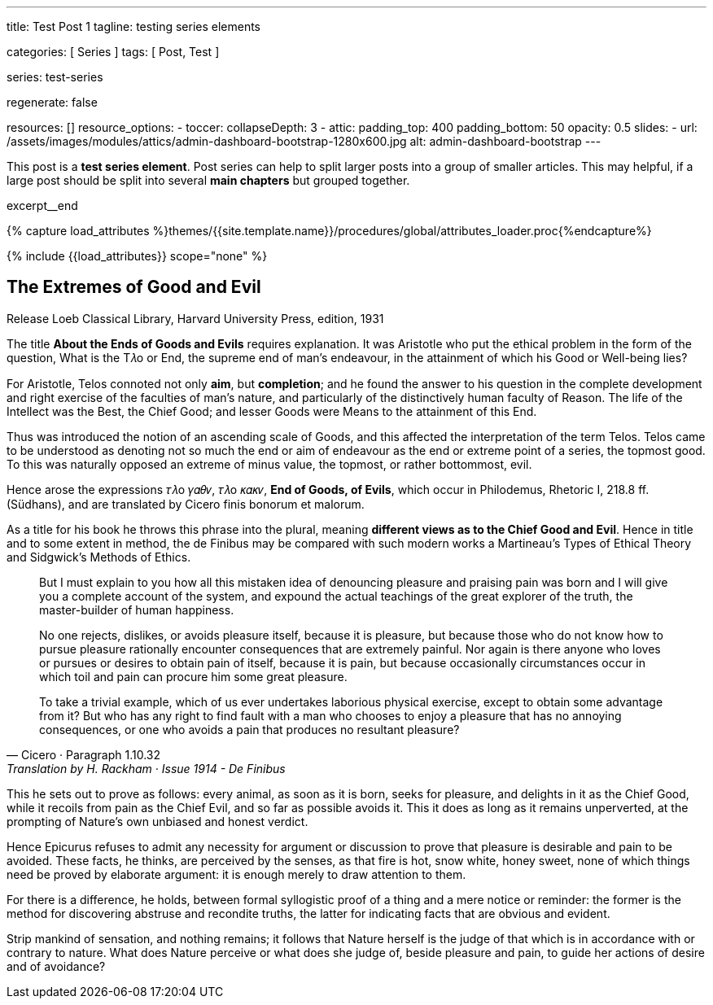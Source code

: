 ---
title:                                  Test Post 1
tagline:                                testing series elements

categories:                             [ Series ]
tags:                                   [ Post, Test ]

series:                                 test-series

regenerate:                             false

resources:                              []
resource_options:
  - toccer:
      collapseDepth:                    3
  - attic:
      padding_top:                      400
      padding_bottom:                   50
      opacity:                          0.5
      slides:
        - url:                          /assets/images/modules/attics/admin-dashboard-bootstrap-1280x600.jpg
          alt:                          admin-dashboard-bootstrap
---

// Page Initializer
// =============================================================================
// Enable the Liquid Preprocessor
:page-liquid:

// Set (local) page attributes here
// -----------------------------------------------------------------------------
// :page--attr:                         <attr-value>

// Place an excerpt at the most top position
// -----------------------------------------------------------------------------

This post is a *test series element*. Post series can help to split larger
posts into a group of smaller articles. This may helpful, if a large post
should be split into several *main chapters* but grouped together.

// [role="clearfix"]
excerpt__end

//  Load Liquid procedures
// -----------------------------------------------------------------------------
{% capture load_attributes %}themes/{{site.template.name}}/procedures/global/attributes_loader.proc{%endcapture%}

// Load page attributes
// -----------------------------------------------------------------------------
{% include {{load_attributes}} scope="none" %}


// Page content
// ~~~~~~~~~~~~~~~~~~~~~~~~~~~~~~~~~~~~~~~~~~~~~~~~~~~~~~~~~~~~~~~~~~~~~~~~~~~~~

// Include sub-documents
// -----------------------------------------------------------------------------

// [[readmore]]
== The Extremes of Good and Evil

.Release Loeb Classical Library, Harvard University Press, edition, 1931
The title *About the Ends of Goods and Evils* requires explanation. It was
Aristotle who put the ethical problem in the form of the question, What is the
T𝜆o or End, the supreme end of man’s endeavour, in the attainment of which his
Good or Well-being lies?

For Aristotle, Telos connoted not only *aim*, but *completion*; and he found
the answer to his question in the complete development and right exercise of
the faculties of man’s nature, and particularly of the distinctively human
faculty of Reason. The life of the Intellect was the Best, the Chief Good; and
lesser Goods were Means to the attainment of this End.

Thus was introduced the notion of an ascending scale of Goods, and this affected
the interpretation of the term Telos. Telos came to be understood as denoting
not so much the end or aim of endeavour as the end or extreme point of a series,
the topmost good. To this was naturally opposed an extreme of minus value,
the topmost, or rather bottommost, evil.

Hence arose the expressions 𝜏𝜆o 𝛾𝛼𝜃𝜈, 𝜏𝜆o 𝜅𝛼𝜅𝜈, *End of Goods, of Evils*, which
occur in Philodemus, Rhetoric I, 218.8 ff. (Südhans), and are translated by
Cicero finis bonorum et malorum.

As a title for his book he throws this phrase into the plural, meaning
*different views as to the Chief Good and Evil*. Hence in title and to some
extent in method, the de Finibus may be compared with such modern works a
Martineau’s Types of Ethical Theory and Sidgwick’s Methods of Ethics.

[quote, Cicero · Paragraph 1.10.32, Translation by H. Rackham · Issue 1914 - De Finibus]
____
But I must explain to you how all this mistaken idea of denouncing
pleasure and praising pain was born and I will give you a complete
account of the system, and expound the actual teachings of the great
explorer of the truth, the master-builder of human happiness.

No one rejects, dislikes, or avoids pleasure itself, because it is
pleasure, but because those who do not know how to pursue pleasure
rationally encounter consequences that are extremely painful. Nor
again is there anyone who loves or pursues or desires to obtain pain
of itself, because it is pain, but because occasionally circumstances
occur in which toil and pain can procure him some great pleasure.

To take a trivial example, which of us ever undertakes laborious
physical exercise, except to obtain some advantage from it? But who
has any right to find fault with a man who chooses to enjoy a pleasure
that has no annoying consequences, or one who avoids a pain that
produces no resultant pleasure?
____

This he sets out to prove as follows: every animal, as soon as it is born,
seeks for pleasure, and delights in it as the Chief Good, while it recoils
from pain as the Chief Evil, and so far as possible avoids it. This it does
as long as it remains unperverted, at the prompting of Nature’s own unbiased
and honest verdict.

Hence Epicurus refuses to admit any necessity for argument or discussion to
prove that pleasure is desirable and pain to be avoided. These facts, he
thinks, are perceived by the senses, as that fire is hot, snow white, honey
sweet, none of which things need be proved by elaborate argument: it is enough
merely to draw attention to them.

For there is a difference, he holds, between formal syllogistic proof of a
thing and a mere notice or reminder: the former is the method for discovering
abstruse and recondite truths, the latter for indicating facts that are obvious
and evident.

Strip mankind of sensation, and nothing remains; it follows that Nature herself
is the judge of that which is in accordance with or contrary to nature. What
does Nature perceive or what does she judge of, beside pleasure and pain, to
guide her actions of desire and of avoidance?
